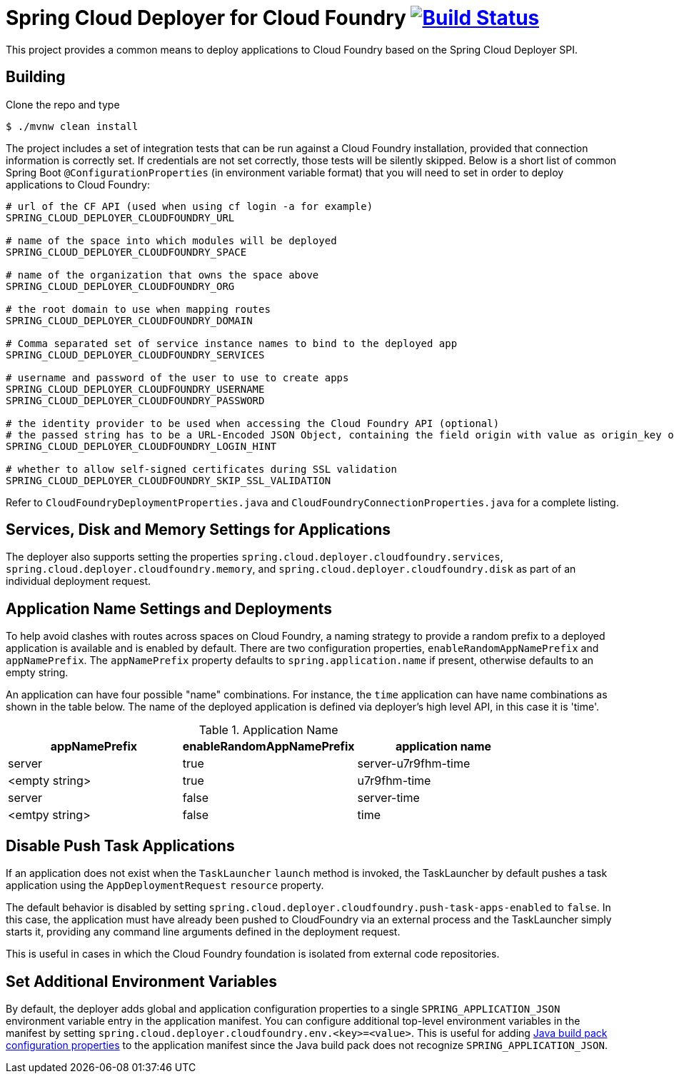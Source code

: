 = Spring Cloud Deployer for Cloud Foundry image:https://build.spring.io/plugins/servlet/wittified/build-status/SCD-DCF[Build Status, link=https://build.spring.io/browse/SCD-DCF]

This project provides a common means to deploy applications to Cloud Foundry based on the Spring Cloud Deployer SPI.

== Building

Clone the repo and type

----
$ ./mvnw clean install
----

The project includes a set of integration tests that can be run against a Cloud Foundry installation, provided that
connection information is correctly set. If credentials are not set correctly, those tests will be silently skipped.
Below is a short list of common Spring Boot `@ConfigurationProperties` (in environment variable format) that you will
need to set in order to deploy applications to Cloud Foundry:

----
# url of the CF API (used when using cf login -a for example)
SPRING_CLOUD_DEPLOYER_CLOUDFOUNDRY_URL

# name of the space into which modules will be deployed
SPRING_CLOUD_DEPLOYER_CLOUDFOUNDRY_SPACE

# name of the organization that owns the space above
SPRING_CLOUD_DEPLOYER_CLOUDFOUNDRY_ORG

# the root domain to use when mapping routes
SPRING_CLOUD_DEPLOYER_CLOUDFOUNDRY_DOMAIN

# Comma separated set of service instance names to bind to the deployed app
SPRING_CLOUD_DEPLOYER_CLOUDFOUNDRY_SERVICES

# username and password of the user to use to create apps
SPRING_CLOUD_DEPLOYER_CLOUDFOUNDRY_USERNAME
SPRING_CLOUD_DEPLOYER_CLOUDFOUNDRY_PASSWORD

# the identity provider to be used when accessing the Cloud Foundry API (optional)
# the passed string has to be a URL-Encoded JSON Object, containing the field origin with value as origin_key of an identity provider.
SPRING_CLOUD_DEPLOYER_CLOUDFOUNDRY_LOGIN_HINT

# whether to allow self-signed certificates during SSL validation
SPRING_CLOUD_DEPLOYER_CLOUDFOUNDRY_SKIP_SSL_VALIDATION
----

Refer to `CloudFoundryDeploymentProperties.java` and `CloudFoundryConnectionProperties.java` for a complete listing.

== Services, Disk and Memory Settings for Applications

The deployer also supports setting the properties `spring.cloud.deployer.cloudfoundry.services`,
`spring.cloud.deployer.cloudfoundry.memory`, and `spring.cloud.deployer.cloudfoundry.disk` as part of an individual
deployment request.

== Application Name Settings and Deployments

To help avoid clashes with routes across spaces on Cloud Foundry, a naming strategy to provide a random prefix to a
deployed application is available and is enabled by default.  There are two configuration properties,
`enableRandomAppNamePrefix` and `appNamePrefix`.  The `appNamePrefix` property defaults to `spring.application.name`
if present, otherwise defaults to an empty string.

An application can have four possible "name" combinations. For instance, the `time` application can have name
combinations as shown in the table below. The name of the deployed application is defined via deployer's high level API,
 in this case it is 'time'.

.Application Name
|===
|appNamePrefix | enableRandomAppNamePrefix | application name

|server
|true
|server-u7r9fhm-time

|<empty string>
|true
|u7r9fhm-time

|server
|false
|server-time

|<emtpy string>
|false
|time
|===

== Disable Push Task Applications

If an application does not exist when the `TaskLauncher` `launch` method is invoked, the TaskLauncher by default pushes a task application using the `AppDeploymentRequest` `resource` property.

The default behavior is disabled by setting `spring.cloud.deployer.cloudfoundry.push-task-apps-enabled` to `false`.
In this case, the application must have already been pushed to CloudFoundry via an external process and the TaskLauncher simply starts it, providing any command line arguments defined in the deployment request.

This is useful in cases in which the Cloud Foundry foundation is isolated from external code repositories.

== Set Additional Environment Variables

By default, the deployer adds global and application configuration properties to a single `SPRING_APPLICATION_JSON` environment variable entry in the application manifest.
You can configure additional top-level environment variables in the manifest by setting `spring.cloud.deployer.cloudfoundry.env.<key>=<value>`.
This is useful for adding https://github.com/cloudfoundry/java-buildpack[Java build pack configuration properties] to the application manifest since the Java build pack does not recognize `SPRING_APPLICATION_JSON`.





